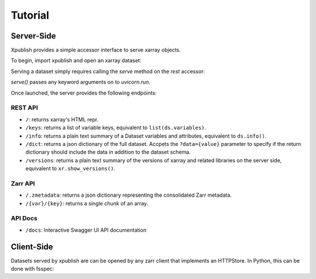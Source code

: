 ========
Tutorial
========

Server-Side
-----------

Xpublish provides a simple accessor interface to serve xarray objects.

To begin, import xpublish and open an xarray dataset:

.. ipython:: python

    import xarray as xr
    import xpublish

    ds = xr.tutorial.open_dataset(
        "air_temperature", chunks=dict(lat=5, lon=5),
    )

Serving a dataset simply requires calling the `serve` method on the `rest`
accessor:

.. ipython:: python
    :verbatim:

    ds.rest.serve()

`serve()` passes any keyword arguments on to `uvicorn.run`.

Once launched, the server provides the following endpoints:

REST API
~~~~~~~~

* ``/``: returns xarray's HTML repr.
* ``/keys``: returns a list of variable keys, equivalent to ``list(ds.variables)``.
* ``/info``: returns a plain text summary of a Dataset variables and attributes, equivalent to ``ds.info()``.
* ``/dict``: returns a json dictionary of the full dataset. Accpets the ``?data={value}`` parameter to specify if the return dictionary should include the data in addition to the dataset schema.
* ``/versions``: returns a plain text summary of the versions of xarray and related libraries on the server side, equivalent to ``xr.show_versions()``.

Zarr API
~~~~~~~~

* ``/.zmetadata``: returns a json dictionary representing the consolidated Zarr metadata.
* ``/{var}/{key}``: returns a single chunk of an array. 

API Docs
~~~~~~~~

* ``/docs``: Interactive Swagger UI API documentation

Client-Side
-----------

Datasets served by xpublish are can be opened by any zarr client that
implements an HTTPStore. In Python, this can be done with fsspec:

.. ipython:: python
    :verbatim:

    import zarr
    from fsspec.implementations.http import HTTPFileSystem

    fs = HTTPFileSystem()
    http_map = fs.get_mapper('http://0.0.0.0:9000')

    # open as a zarr group
    zg = zarr.open_consolidated(http_map, mode='r')

    # or open as another xarray dataset
    ds = xr.open_zarr(http_map, consolidated=True)
